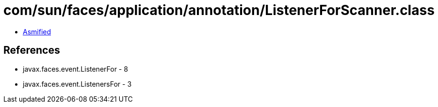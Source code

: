 = com/sun/faces/application/annotation/ListenerForScanner.class

 - link:ListenerForScanner-asmified.java[Asmified]

== References

 - javax.faces.event.ListenerFor - 8
 - javax.faces.event.ListenersFor - 3
